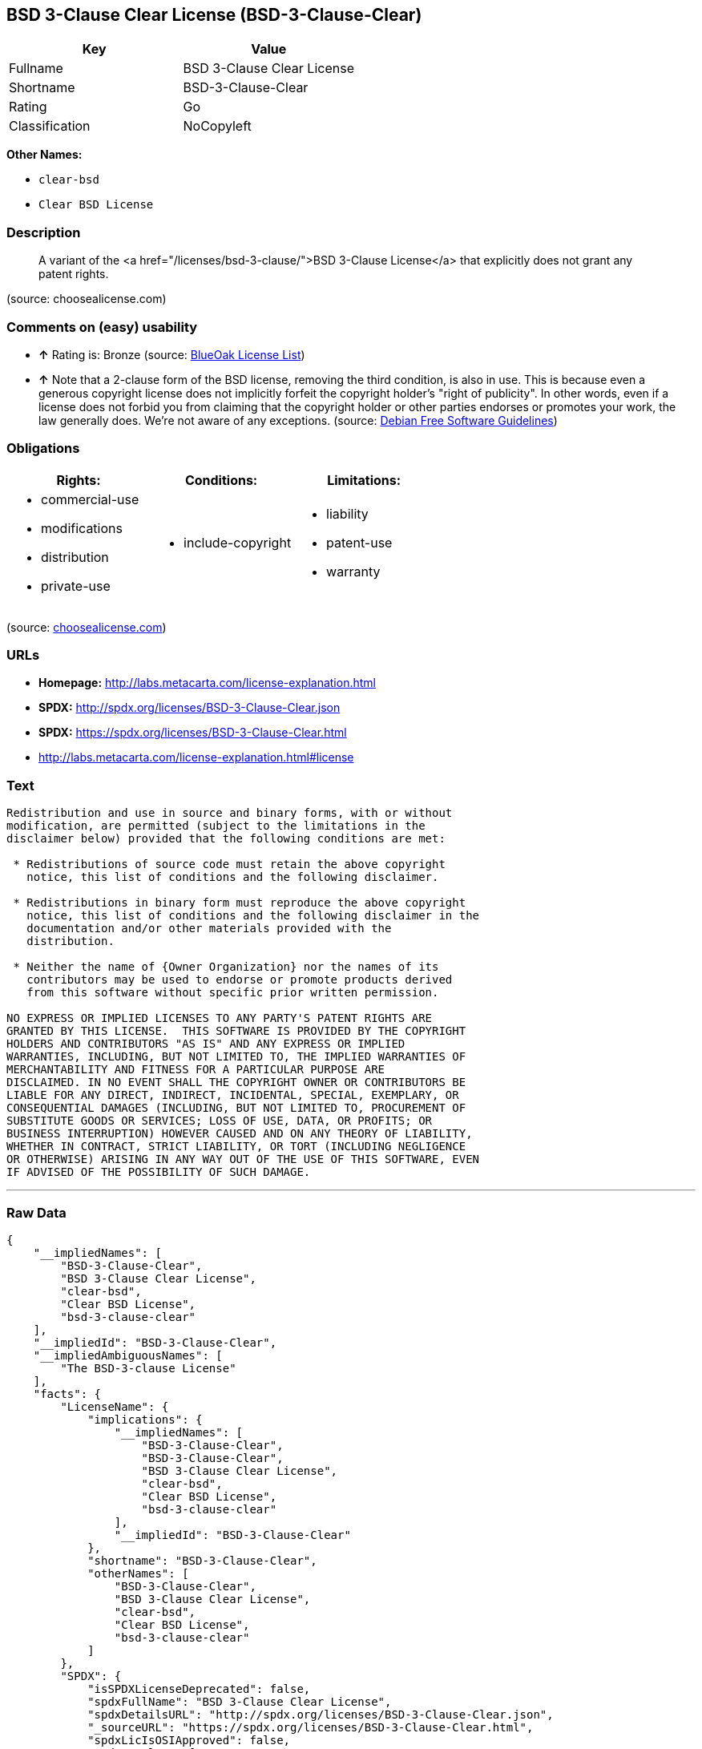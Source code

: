 == BSD 3-Clause Clear License (BSD-3-Clause-Clear)

[cols=",",options="header",]
|====================================
|Key |Value
|Fullname |BSD 3-Clause Clear License
|Shortname |BSD-3-Clause-Clear
|Rating |Go
|Classification |NoCopyleft
|====================================

*Other Names:*

* `clear-bsd`
* `Clear BSD License`

=== Description

_____________________________________________________________________________________________________________________________
A variant of the <a href="/licenses/bsd-3-clause/">BSD 3-Clause
License</a> that explicitly does not grant any patent rights.
_____________________________________________________________________________________________________________________________

(source: choosealicense.com)

=== Comments on (easy) usability

* *↑* Rating is: Bronze (source: https://blueoakcouncil.org/list[BlueOak
License List])
* *↑* Note that a 2-clause form of the BSD license, removing the third
condition, is also in use. This is because even a generous copyright
license does not implicitly forfeit the copyright holder's "right of
publicity". In other words, even if a license does not forbid you from
claiming that the copyright holder or other parties endorses or promotes
your work, the law generally does. We're not aware of any exceptions.
(source: https://wiki.debian.org/DFSGLicenses[Debian Free Software
Guidelines])

=== Obligations

[cols=",,",options="header",]
|==================================
|Rights: |Conditions: |Limitations:
a|
* commercial-use
* modifications
* distribution
* private-use

a|
* include-copyright

a|
* liability
* patent-use
* warranty

|==================================

(source:
https://github.com/github/choosealicense.com/blob/gh-pages/_licenses/bsd-3-clause-clear.txt[choosealicense.com])

=== URLs

* *Homepage:* http://labs.metacarta.com/license-explanation.html
* *SPDX:* http://spdx.org/licenses/BSD-3-Clause-Clear.json
* *SPDX:* https://spdx.org/licenses/BSD-3-Clause-Clear.html
* http://labs.metacarta.com/license-explanation.html#license

=== Text

....
Redistribution and use in source and binary forms, with or without
modification, are permitted (subject to the limitations in the
disclaimer below) provided that the following conditions are met:

 * Redistributions of source code must retain the above copyright
   notice, this list of conditions and the following disclaimer.

 * Redistributions in binary form must reproduce the above copyright
   notice, this list of conditions and the following disclaimer in the
   documentation and/or other materials provided with the
   distribution.

 * Neither the name of {Owner Organization} nor the names of its
   contributors may be used to endorse or promote products derived
   from this software without specific prior written permission.

NO EXPRESS OR IMPLIED LICENSES TO ANY PARTY'S PATENT RIGHTS ARE
GRANTED BY THIS LICENSE.  THIS SOFTWARE IS PROVIDED BY THE COPYRIGHT
HOLDERS AND CONTRIBUTORS "AS IS" AND ANY EXPRESS OR IMPLIED
WARRANTIES, INCLUDING, BUT NOT LIMITED TO, THE IMPLIED WARRANTIES OF
MERCHANTABILITY AND FITNESS FOR A PARTICULAR PURPOSE ARE
DISCLAIMED. IN NO EVENT SHALL THE COPYRIGHT OWNER OR CONTRIBUTORS BE
LIABLE FOR ANY DIRECT, INDIRECT, INCIDENTAL, SPECIAL, EXEMPLARY, OR
CONSEQUENTIAL DAMAGES (INCLUDING, BUT NOT LIMITED TO, PROCUREMENT OF
SUBSTITUTE GOODS OR SERVICES; LOSS OF USE, DATA, OR PROFITS; OR
BUSINESS INTERRUPTION) HOWEVER CAUSED AND ON ANY THEORY OF LIABILITY,
WHETHER IN CONTRACT, STRICT LIABILITY, OR TORT (INCLUDING NEGLIGENCE
OR OTHERWISE) ARISING IN ANY WAY OUT OF THE USE OF THIS SOFTWARE, EVEN
IF ADVISED OF THE POSSIBILITY OF SUCH DAMAGE.
....

'''''

=== Raw Data

....
{
    "__impliedNames": [
        "BSD-3-Clause-Clear",
        "BSD 3-Clause Clear License",
        "clear-bsd",
        "Clear BSD License",
        "bsd-3-clause-clear"
    ],
    "__impliedId": "BSD-3-Clause-Clear",
    "__impliedAmbiguousNames": [
        "The BSD-3-clause License"
    ],
    "facts": {
        "LicenseName": {
            "implications": {
                "__impliedNames": [
                    "BSD-3-Clause-Clear",
                    "BSD-3-Clause-Clear",
                    "BSD 3-Clause Clear License",
                    "clear-bsd",
                    "Clear BSD License",
                    "bsd-3-clause-clear"
                ],
                "__impliedId": "BSD-3-Clause-Clear"
            },
            "shortname": "BSD-3-Clause-Clear",
            "otherNames": [
                "BSD-3-Clause-Clear",
                "BSD 3-Clause Clear License",
                "clear-bsd",
                "Clear BSD License",
                "bsd-3-clause-clear"
            ]
        },
        "SPDX": {
            "isSPDXLicenseDeprecated": false,
            "spdxFullName": "BSD 3-Clause Clear License",
            "spdxDetailsURL": "http://spdx.org/licenses/BSD-3-Clause-Clear.json",
            "_sourceURL": "https://spdx.org/licenses/BSD-3-Clause-Clear.html",
            "spdxLicIsOSIApproved": false,
            "spdxSeeAlso": [
                "http://labs.metacarta.com/license-explanation.html#license"
            ],
            "_implications": {
                "__impliedNames": [
                    "BSD-3-Clause-Clear",
                    "BSD 3-Clause Clear License"
                ],
                "__impliedId": "BSD-3-Clause-Clear",
                "__impliedURLs": [
                    [
                        "SPDX",
                        "http://spdx.org/licenses/BSD-3-Clause-Clear.json"
                    ],
                    [
                        null,
                        "http://labs.metacarta.com/license-explanation.html#license"
                    ]
                ]
            },
            "spdxLicenseId": "BSD-3-Clause-Clear"
        },
        "Scancode": {
            "otherUrls": null,
            "homepageUrl": "http://labs.metacarta.com/license-explanation.html",
            "shortName": "Clear BSD License",
            "textUrls": null,
            "text": "Redistribution and use in source and binary forms, with or without\nmodification, are permitted (subject to the limitations in the\ndisclaimer below) provided that the following conditions are met:\n\n * Redistributions of source code must retain the above copyright\n   notice, this list of conditions and the following disclaimer.\n\n * Redistributions in binary form must reproduce the above copyright\n   notice, this list of conditions and the following disclaimer in the\n   documentation and/or other materials provided with the\n   distribution.\n\n * Neither the name of {Owner Organization} nor the names of its\n   contributors may be used to endorse or promote products derived\n   from this software without specific prior written permission.\n\nNO EXPRESS OR IMPLIED LICENSES TO ANY PARTY'S PATENT RIGHTS ARE\nGRANTED BY THIS LICENSE.  THIS SOFTWARE IS PROVIDED BY THE COPYRIGHT\nHOLDERS AND CONTRIBUTORS \"AS IS\" AND ANY EXPRESS OR IMPLIED\nWARRANTIES, INCLUDING, BUT NOT LIMITED TO, THE IMPLIED WARRANTIES OF\nMERCHANTABILITY AND FITNESS FOR A PARTICULAR PURPOSE ARE\nDISCLAIMED. IN NO EVENT SHALL THE COPYRIGHT OWNER OR CONTRIBUTORS BE\nLIABLE FOR ANY DIRECT, INDIRECT, INCIDENTAL, SPECIAL, EXEMPLARY, OR\nCONSEQUENTIAL DAMAGES (INCLUDING, BUT NOT LIMITED TO, PROCUREMENT OF\nSUBSTITUTE GOODS OR SERVICES; LOSS OF USE, DATA, OR PROFITS; OR\nBUSINESS INTERRUPTION) HOWEVER CAUSED AND ON ANY THEORY OF LIABILITY,\nWHETHER IN CONTRACT, STRICT LIABILITY, OR TORT (INCLUDING NEGLIGENCE\nOR OTHERWISE) ARISING IN ANY WAY OUT OF THE USE OF THIS SOFTWARE, EVEN\nIF ADVISED OF THE POSSIBILITY OF SUCH DAMAGE.",
            "category": "Permissive",
            "osiUrl": null,
            "owner": "MetaCarta",
            "_sourceURL": "https://github.com/nexB/scancode-toolkit/blob/develop/src/licensedcode/data/licenses/clear-bsd.yml",
            "key": "clear-bsd",
            "name": "Clear BSD License",
            "spdxId": "BSD-3-Clause-Clear",
            "_implications": {
                "__impliedNames": [
                    "clear-bsd",
                    "Clear BSD License",
                    "BSD-3-Clause-Clear"
                ],
                "__impliedId": "BSD-3-Clause-Clear",
                "__impliedCopyleft": [
                    [
                        "Scancode",
                        "NoCopyleft"
                    ]
                ],
                "__calculatedCopyleft": "NoCopyleft",
                "__impliedText": "Redistribution and use in source and binary forms, with or without\nmodification, are permitted (subject to the limitations in the\ndisclaimer below) provided that the following conditions are met:\n\n * Redistributions of source code must retain the above copyright\n   notice, this list of conditions and the following disclaimer.\n\n * Redistributions in binary form must reproduce the above copyright\n   notice, this list of conditions and the following disclaimer in the\n   documentation and/or other materials provided with the\n   distribution.\n\n * Neither the name of {Owner Organization} nor the names of its\n   contributors may be used to endorse or promote products derived\n   from this software without specific prior written permission.\n\nNO EXPRESS OR IMPLIED LICENSES TO ANY PARTY'S PATENT RIGHTS ARE\nGRANTED BY THIS LICENSE.  THIS SOFTWARE IS PROVIDED BY THE COPYRIGHT\nHOLDERS AND CONTRIBUTORS \"AS IS\" AND ANY EXPRESS OR IMPLIED\nWARRANTIES, INCLUDING, BUT NOT LIMITED TO, THE IMPLIED WARRANTIES OF\nMERCHANTABILITY AND FITNESS FOR A PARTICULAR PURPOSE ARE\nDISCLAIMED. IN NO EVENT SHALL THE COPYRIGHT OWNER OR CONTRIBUTORS BE\nLIABLE FOR ANY DIRECT, INDIRECT, INCIDENTAL, SPECIAL, EXEMPLARY, OR\nCONSEQUENTIAL DAMAGES (INCLUDING, BUT NOT LIMITED TO, PROCUREMENT OF\nSUBSTITUTE GOODS OR SERVICES; LOSS OF USE, DATA, OR PROFITS; OR\nBUSINESS INTERRUPTION) HOWEVER CAUSED AND ON ANY THEORY OF LIABILITY,\nWHETHER IN CONTRACT, STRICT LIABILITY, OR TORT (INCLUDING NEGLIGENCE\nOR OTHERWISE) ARISING IN ANY WAY OUT OF THE USE OF THIS SOFTWARE, EVEN\nIF ADVISED OF THE POSSIBILITY OF SUCH DAMAGE.",
                "__impliedURLs": [
                    [
                        "Homepage",
                        "http://labs.metacarta.com/license-explanation.html"
                    ]
                ]
            }
        },
        "OpenChainPolicyTemplate": {
            "isSaaSDeemed": "no",
            "licenseType": "permissive",
            "freedomOrDeath": "no",
            "typeCopyleft": "no",
            "_sourceURL": "https://github.com/OpenChain-Project/curriculum/raw/ddf1e879341adbd9b297cd67c5d5c16b2076540b/policy-template/Open%20Source%20Policy%20Template%20for%20OpenChain%20Specification%201.2.ods",
            "name": "BSD 3-Clause \"Clear License\"",
            "commercialUse": true,
            "spdxId": "BSD-3-Clause-Clear",
            "_implications": {
                "__impliedNames": [
                    "BSD-3-Clause-Clear"
                ]
            }
        },
        "Debian Free Software Guidelines": {
            "LicenseName": "The BSD-3-clause License",
            "State": "DFSGCompatible",
            "_sourceURL": "https://wiki.debian.org/DFSGLicenses",
            "_implications": {
                "__impliedNames": [
                    "BSD-3-Clause-Clear"
                ],
                "__impliedAmbiguousNames": [
                    "The BSD-3-clause License"
                ],
                "__impliedJudgement": [
                    [
                        "Debian Free Software Guidelines",
                        {
                            "tag": "PositiveJudgement",
                            "contents": "Note that a 2-clause form of the BSD license, removing the third condition, is also in use. This is because even a generous copyright license does not implicitly forfeit the copyright holder's \"right of publicity\". In other words, even if a license does not forbid you from claiming that the copyright holder or other parties endorses or promotes your work, the law generally does. We're not aware of any exceptions."
                        }
                    ]
                ]
            },
            "Comment": "Note that a 2-clause form of the BSD license, removing the third condition, is also in use. This is because even a generous copyright license does not implicitly forfeit the copyright holder's \"right of publicity\". In other words, even if a license does not forbid you from claiming that the copyright holder or other parties endorses or promotes your work, the law generally does. We're not aware of any exceptions.",
            "LicenseId": "BSD-3-Clause-Clear"
        },
        "BlueOak License List": {
            "BlueOakRating": "Bronze",
            "url": "https://spdx.org/licenses/BSD-3-Clause-Clear.html",
            "isPermissive": true,
            "_sourceURL": "https://blueoakcouncil.org/list",
            "name": "BSD 3-Clause Clear License",
            "id": "BSD-3-Clause-Clear",
            "_implications": {
                "__impliedNames": [
                    "BSD-3-Clause-Clear"
                ],
                "__impliedJudgement": [
                    [
                        "BlueOak License List",
                        {
                            "tag": "PositiveJudgement",
                            "contents": "Rating is: Bronze"
                        }
                    ]
                ],
                "__impliedCopyleft": [
                    [
                        "BlueOak License List",
                        "NoCopyleft"
                    ]
                ],
                "__calculatedCopyleft": "NoCopyleft",
                "__impliedURLs": [
                    [
                        "SPDX",
                        "https://spdx.org/licenses/BSD-3-Clause-Clear.html"
                    ]
                ]
            }
        },
        "choosealicense.com": {
            "limitations": [
                "liability",
                "patent-use",
                "warranty"
            ],
            "_sourceURL": "https://github.com/github/choosealicense.com/blob/gh-pages/_licenses/bsd-3-clause-clear.txt",
            "content": "---\ntitle: BSD 3-Clause Clear License\nspdx-id: BSD-3-Clause-Clear\n\ndescription: A variant of the <a href=\"/licenses/bsd-3-clause/\">BSD 3-Clause License</a> that explicitly does not grant any patent rights.\n\nhow: Create a text file (typically named LICENSE or LICENSE.txt) in the root of your source code and copy the text of the license into the file. Replace [year] with the current year and [fullname] with the name (or names) of the copyright holders.\n\nusing:\n\npermissions:\n  - commercial-use\n  - modifications\n  - distribution\n  - private-use\n\nconditions:\n  - include-copyright\n\nlimitations:\n  - liability\n  - patent-use\n  - warranty\n\n---\n\nThe Clear BSD License\n\nCopyright (c) [year] [fullname]\nAll rights reserved.\n\nRedistribution and use in source and binary forms, with or without\nmodification, are permitted (subject to the limitations in the disclaimer\nbelow) provided that the following conditions are met:\n\n     * Redistributions of source code must retain the above copyright notice,\n     this list of conditions and the following disclaimer.\n\n     * Redistributions in binary form must reproduce the above copyright\n     notice, this list of conditions and the following disclaimer in the\n     documentation and/or other materials provided with the distribution.\n\n     * Neither the name of the copyright holder nor the names of its\n     contributors may be used to endorse or promote products derived from this\n     software without specific prior written permission.\n\nNO EXPRESS OR IMPLIED LICENSES TO ANY PARTY'S PATENT RIGHTS ARE GRANTED BY\nTHIS LICENSE. THIS SOFTWARE IS PROVIDED BY THE COPYRIGHT HOLDERS AND\nCONTRIBUTORS \"AS IS\" AND ANY EXPRESS OR IMPLIED WARRANTIES, INCLUDING, BUT NOT\nLIMITED TO, THE IMPLIED WARRANTIES OF MERCHANTABILITY AND FITNESS FOR A\nPARTICULAR PURPOSE ARE DISCLAIMED. IN NO EVENT SHALL THE COPYRIGHT HOLDER OR\nCONTRIBUTORS BE LIABLE FOR ANY DIRECT, INDIRECT, INCIDENTAL, SPECIAL,\nEXEMPLARY, OR CONSEQUENTIAL DAMAGES (INCLUDING, BUT NOT LIMITED TO,\nPROCUREMENT OF SUBSTITUTE GOODS OR SERVICES; LOSS OF USE, DATA, OR PROFITS; OR\nBUSINESS INTERRUPTION) HOWEVER CAUSED AND ON ANY THEORY OF LIABILITY, WHETHER\nIN CONTRACT, STRICT LIABILITY, OR TORT (INCLUDING NEGLIGENCE OR OTHERWISE)\nARISING IN ANY WAY OUT OF THE USE OF THIS SOFTWARE, EVEN IF ADVISED OF THE\nPOSSIBILITY OF SUCH DAMAGE.\n",
            "name": "bsd-3-clause-clear",
            "hidden": null,
            "spdxId": "BSD-3-Clause-Clear",
            "conditions": [
                "include-copyright"
            ],
            "permissions": [
                "commercial-use",
                "modifications",
                "distribution",
                "private-use"
            ],
            "featured": null,
            "nickname": null,
            "how": "Create a text file (typically named LICENSE or LICENSE.txt) in the root of your source code and copy the text of the license into the file. Replace [year] with the current year and [fullname] with the name (or names) of the copyright holders.",
            "title": "BSD 3-Clause Clear License",
            "_implications": {
                "__impliedNames": [
                    "bsd-3-clause-clear",
                    "BSD-3-Clause-Clear"
                ],
                "__obligations": {
                    "limitations": [
                        {
                            "tag": "ImpliedLimitation",
                            "contents": "liability"
                        },
                        {
                            "tag": "ImpliedLimitation",
                            "contents": "patent-use"
                        },
                        {
                            "tag": "ImpliedLimitation",
                            "contents": "warranty"
                        }
                    ],
                    "rights": [
                        {
                            "tag": "ImpliedRight",
                            "contents": "commercial-use"
                        },
                        {
                            "tag": "ImpliedRight",
                            "contents": "modifications"
                        },
                        {
                            "tag": "ImpliedRight",
                            "contents": "distribution"
                        },
                        {
                            "tag": "ImpliedRight",
                            "contents": "private-use"
                        }
                    ],
                    "conditions": [
                        {
                            "tag": "ImpliedCondition",
                            "contents": "include-copyright"
                        }
                    ]
                }
            },
            "description": "A variant of the <a href=\"/licenses/bsd-3-clause/\">BSD 3-Clause License</a> that explicitly does not grant any patent rights."
        }
    },
    "__impliedJudgement": [
        [
            "BlueOak License List",
            {
                "tag": "PositiveJudgement",
                "contents": "Rating is: Bronze"
            }
        ],
        [
            "Debian Free Software Guidelines",
            {
                "tag": "PositiveJudgement",
                "contents": "Note that a 2-clause form of the BSD license, removing the third condition, is also in use. This is because even a generous copyright license does not implicitly forfeit the copyright holder's \"right of publicity\". In other words, even if a license does not forbid you from claiming that the copyright holder or other parties endorses or promotes your work, the law generally does. We're not aware of any exceptions."
            }
        ]
    ],
    "__impliedCopyleft": [
        [
            "BlueOak License List",
            "NoCopyleft"
        ],
        [
            "Scancode",
            "NoCopyleft"
        ]
    ],
    "__calculatedCopyleft": "NoCopyleft",
    "__obligations": {
        "limitations": [
            {
                "tag": "ImpliedLimitation",
                "contents": "liability"
            },
            {
                "tag": "ImpliedLimitation",
                "contents": "patent-use"
            },
            {
                "tag": "ImpliedLimitation",
                "contents": "warranty"
            }
        ],
        "rights": [
            {
                "tag": "ImpliedRight",
                "contents": "commercial-use"
            },
            {
                "tag": "ImpliedRight",
                "contents": "modifications"
            },
            {
                "tag": "ImpliedRight",
                "contents": "distribution"
            },
            {
                "tag": "ImpliedRight",
                "contents": "private-use"
            }
        ],
        "conditions": [
            {
                "tag": "ImpliedCondition",
                "contents": "include-copyright"
            }
        ]
    },
    "__impliedText": "Redistribution and use in source and binary forms, with or without\nmodification, are permitted (subject to the limitations in the\ndisclaimer below) provided that the following conditions are met:\n\n * Redistributions of source code must retain the above copyright\n   notice, this list of conditions and the following disclaimer.\n\n * Redistributions in binary form must reproduce the above copyright\n   notice, this list of conditions and the following disclaimer in the\n   documentation and/or other materials provided with the\n   distribution.\n\n * Neither the name of {Owner Organization} nor the names of its\n   contributors may be used to endorse or promote products derived\n   from this software without specific prior written permission.\n\nNO EXPRESS OR IMPLIED LICENSES TO ANY PARTY'S PATENT RIGHTS ARE\nGRANTED BY THIS LICENSE.  THIS SOFTWARE IS PROVIDED BY THE COPYRIGHT\nHOLDERS AND CONTRIBUTORS \"AS IS\" AND ANY EXPRESS OR IMPLIED\nWARRANTIES, INCLUDING, BUT NOT LIMITED TO, THE IMPLIED WARRANTIES OF\nMERCHANTABILITY AND FITNESS FOR A PARTICULAR PURPOSE ARE\nDISCLAIMED. IN NO EVENT SHALL THE COPYRIGHT OWNER OR CONTRIBUTORS BE\nLIABLE FOR ANY DIRECT, INDIRECT, INCIDENTAL, SPECIAL, EXEMPLARY, OR\nCONSEQUENTIAL DAMAGES (INCLUDING, BUT NOT LIMITED TO, PROCUREMENT OF\nSUBSTITUTE GOODS OR SERVICES; LOSS OF USE, DATA, OR PROFITS; OR\nBUSINESS INTERRUPTION) HOWEVER CAUSED AND ON ANY THEORY OF LIABILITY,\nWHETHER IN CONTRACT, STRICT LIABILITY, OR TORT (INCLUDING NEGLIGENCE\nOR OTHERWISE) ARISING IN ANY WAY OUT OF THE USE OF THIS SOFTWARE, EVEN\nIF ADVISED OF THE POSSIBILITY OF SUCH DAMAGE.",
    "__impliedURLs": [
        [
            "SPDX",
            "http://spdx.org/licenses/BSD-3-Clause-Clear.json"
        ],
        [
            null,
            "http://labs.metacarta.com/license-explanation.html#license"
        ],
        [
            "SPDX",
            "https://spdx.org/licenses/BSD-3-Clause-Clear.html"
        ],
        [
            "Homepage",
            "http://labs.metacarta.com/license-explanation.html"
        ]
    ]
}
....